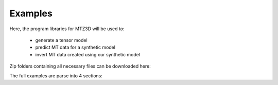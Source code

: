 .. _example:

Examples
========

Here, the program libraries for MTZ3D will be used to:

     - generate a tensor model
     - predict MT data for a synthetic model
     - invert MT data created using our synthetic model

Zip folders containing all necessary files can be downloaded here:

..     - `Files for example <https://github.com/ubcgif/e3dmt/raw/master/assets/e3dmt_ver1_example.zip>`__

The full examples are parse into 4 sections:

.. .. toctree::
..     :maxdepth: 2

..     Create octree mesh <example/create_octree>
..     Create octree model <example/create_model>
..     Forward modeling <example/fwd>
..     Inversion <example/inv>

